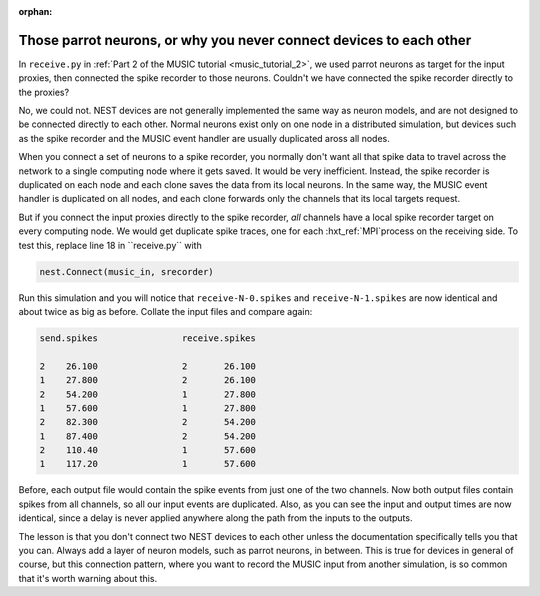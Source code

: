 :orphan:

.. _music_parrot:

Those parrot neurons, or why you never connect devices to each other
--------------------------------------------------------------------

In ``receive.py`` in :ref:`Part 2 of the MUSIC tutorial <music_tutorial_2>`, we used parrot neurons as
target for the input proxies, then connected the spike recorder to those
neurons. Couldn't we have connected the spike recorder directly to the
proxies?

No, we could not. NEST devices are not generally implemented the same
way as neuron models, and are not designed to be connected directly to
each other. Normal neurons exist only on one node in a distributed
simulation, but devices such as the spike recorder and the MUSIC event
handler are usually duplicated aross all nodes.

When you connect a set of neurons to a spike recorder, you normally
don't want all that spike data to travel across the network to a single
computing node where it gets saved. It would be very inefficient.
Instead, the spike recorder is duplicated on each node and each clone
saves the data from its local neurons. In the same way, the MUSIC event
handler is duplicated on all nodes, and each clone forwards only the
channels that its local targets request.

But if you connect the input proxies directly to the spike recorder,
*all* channels have a local spike recorder target on every computing
node. We would get duplicate spike traces, one for each :hxt_ref:`MPI`process on
the receiving side. To test this, replace line 18 in
``receive.py`` with

.. code-block:: python

    nest.Connect(music_in, srecorder)

Run this simulation and you will notice that
``receive-N-0.spikes`` and
``receive-N-1.spikes`` are now identical and about twice as
big as before. Collate the input files and compare again:

.. code-block::

    send.spikes                receive.spikes

    2    26.100                2       26.100
    1    27.800                2       26.100
    2    54.200                1       27.800
    1    57.600                1       27.800
    2    82.300                2       54.200
    1    87.400                2       54.200
    2    110.40                1       57.600
    1    117.20                1       57.600

Before, each output file would contain the spike events from just one of
the two channels. Now both output files contain spikes from all
channels, so all our input events are duplicated. Also, as you can see
the input and output times are now identical, since a delay is never
applied anywhere along the path from the inputs to the outputs.

The lesson is that you don't connect two NEST devices to each other
unless the documentation specifically tells you that you can. Always add
a layer of neuron models, such as parrot neurons, in between.
This is true for devices in general of course, but this connection
pattern, where you want to record the MUSIC input from another
simulation, is so common that it's worth warning about this.


